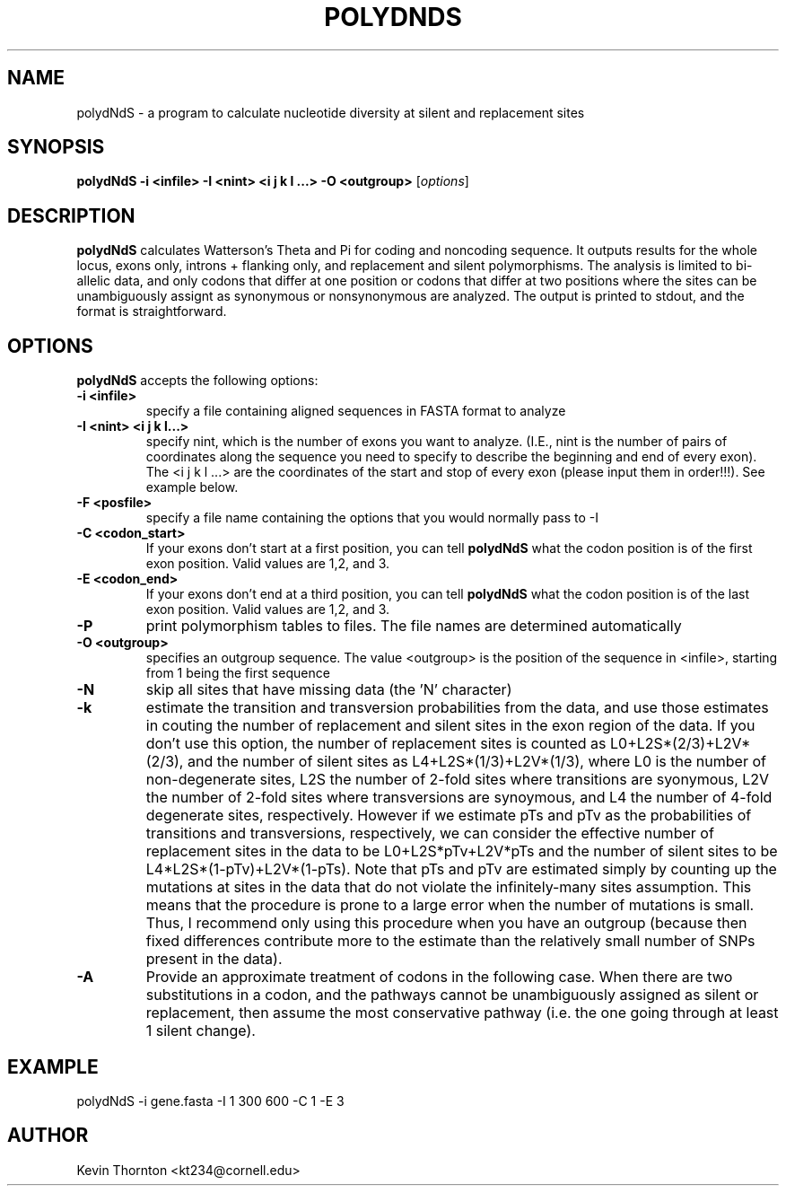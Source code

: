 .\"                              hey, Emacs:   -*- nroff -*-
.\" analysis is free software; you can redistribute it and/or modify
.\" it under the terms of the GNU General Public License as published by
.\" the Free Software Foundation; either version 2 of the License, or
.\" (at your option) any later version.
.\"
.\" This program is distributed in the hope that it will be useful,
.\" but WITHOUT ANY WARRANTY; without even the implied warranty of
.\" MERCHANTABILITY or FITNESS FOR A PARTICULAR PURPOSE.  See the
.\" GNU General Public License for more details.
.\"
.\" You should have received a copy of the GNU General Public License
.\" along with this program; see the file COPYING.  If not, write to
.\" the Free Software Foundation, 675 Mass Ave, Cambridge, MA 02139, USA.
.\"
.TH POLYDNDS 1 "April 3, 2002"
.\" Please update the above date whenever this man page is modified.
.\"
.\" Some roff macros, for reference:
.\" .nh        disable hyphenation
.\" .hy        enable hyphenation
.\" .ad l      left justify
.\" .ad b      justify to both left and right margins (default)
.\" .nf        disable filling
.\" .fi        enable filling
.\" .br        insert line break
.\" .sp <n>    insert n+1 empty lines
.\" for manpage-specific macros, see man(7)
.SH NAME
polydNdS \- a program to calculate nucleotide diversity at silent and replacement sites
.SH SYNOPSIS
.B polydNdS -i <infile> -I <nint> <i j k l ...> -O <outgroup>
.RI [ options ]
.SH DESCRIPTION
\fBpolydNdS\fP calculates Watterson's Theta and Pi for coding and noncoding sequence.  It outputs results for the whole locus, exons only, introns + flanking only, and replacement and silent polymorphisms.  The analysis is limited to bi-allelic data, and only codons that differ at one position or codons that differ at two positions where the sites can be unambiguously assignt as synonymous or nonsynonymous are analyzed.  The output is printed to stdout, and the format is straightforward.
.PP
.SH OPTIONS
\fBpolydNdS\fP accepts the following options:
.TP
.B \-i <infile>
specify a file containing aligned sequences in FASTA format to analyze
.TP
.B \-I <nint> <i j k l...>
specify nint, which is the number of exons you want to analyze. (I.E., nint is the number of pairs of coordinates along the sequence you need to specify to describe the beginning and end of every exon).  The <i j k l ...> are the coordinates of the start and stop of every exon (please input them in order!!!). See example below.
.TP
.B \-F <posfile>
specify a file name containing the options that you would normally pass to \-I
.TP
.B \-C <codon_start>
If your exons don't start at a first position, you can tell \fBpolydNdS\fP what the codon position is of the first exon position. Valid values are 1,2, and 3.
.TP
.B \-E <codon_end>
If your exons don't end at a third position, you can tell \fBpolydNdS\fP what the codon position is of the last exon position. Valid values are 1,2, and 3.
.TP
.B \-P
print polymorphism tables to files.  The file names are determined automatically
.TP
.B \-O <outgroup>
specifies an outgroup sequence.  The value <outgroup> is the position of the sequence in <infile>, starting from 1 being the first sequence
.TP
.B \-N
skip all sites that have missing data (the 'N' character)
.TP
.B \-k
estimate the transition and transversion probabilities from the data, and use those estimates in couting the number of replacement and silent sites in the exon region of the data.  If you don't use this option, the number of replacement sites is counted as L0+L2S*(2/3)+L2V*(2/3), and the number of silent sites as L4+L2S*(1/3)+L2V*(1/3), where L0 is the number of non-degenerate sites, L2S the number of 2-fold sites where transitions are syonymous, L2V the number of 2-fold sites where transversions are synoymous, and L4 the number of 4-fold degenerate sites, respectively.  However if we estimate pTs and pTv as the probabilities of transitions and transversions, respectively, we can consider the effective number of replacement sites in the data to be L0+L2S*pTv+L2V*pTs and the number of silent sites to be L4*L2S*(1-pTv)+L2V*(1-pTs).  Note that pTs and pTv are estimated simply by counting up the mutations at sites in the data that do not violate the infinitely-many sites assumption.  This means that the procedure is prone to a large error when the number of mutations is small.  Thus, I recommend only using this procedure when you have an outgroup (because then fixed differences contribute more to the estimate than the relatively small number of SNPs present in the data).
.TP
.B \-A
Provide an approximate treatment of codons in the following case. When there are two substitutions in a codon, and the pathways cannot be unambiguously assigned as silent or replacement, then assume the most conservative pathway (i.e. the one going through at least 1 silent change).
.SH EXAMPLE
polydNdS -i gene.fasta -I 1 300 600 -C 1 -E 3
.\" .SH "SEE ALSO"
.\" .BR foo (1), 
.\" .BR bar (1).
.SH AUTHOR
Kevin Thornton <kt234@cornell.edu>
